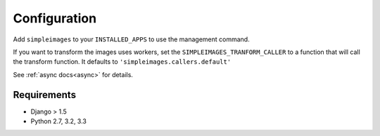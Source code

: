 Configuration
===============================================

Add ``simpleimages`` to your ``INSTALLED_APPS`` to use the
management command.

If you want to transform the images uses workers, set the
``SIMPLEIMAGES_TRANFORM_CALLER`` to a function that will call
the transform function. It defaults to ``'simpleimages.callers.default'``

See :ref:`async docs<async>` for details.


Requirements
------------
* Django > 1.5
* Python 2.7, 3.2, 3.3
